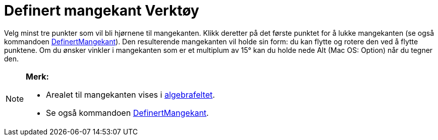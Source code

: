 = Definert mangekant Verktøy
:page-en: tools/Rigid_Polygon
ifdef::env-github[:imagesdir: /nb/modules/ROOT/assets/images]

Velg minst tre punkter som vil bli hjørnene til mangekanten. Klikk deretter på det første punktet for å lukke
mangekanten (se også kommandoen xref:/commands/DefinertMangekant.adoc[DefinertMangekant]). Den resulterende mangekanten
vil holde sin form: du kan flytte og rotere den ved å flytte punktene. Om du ønsker vinkler i mangekanten som er et
multiplum av 15° kan du holde nede [.kcode]#Alt# (Mac OS: [.kcode]#Option#) når du tegner den.

[NOTE]
====

*Merk:*

* Arealet til mangekanten vises i xref:/Algebrafelt.adoc[algebrafeltet].
* Se også kommandoen xref:/commands/DefinertMangekant.adoc[DefinertMangekant].

====
